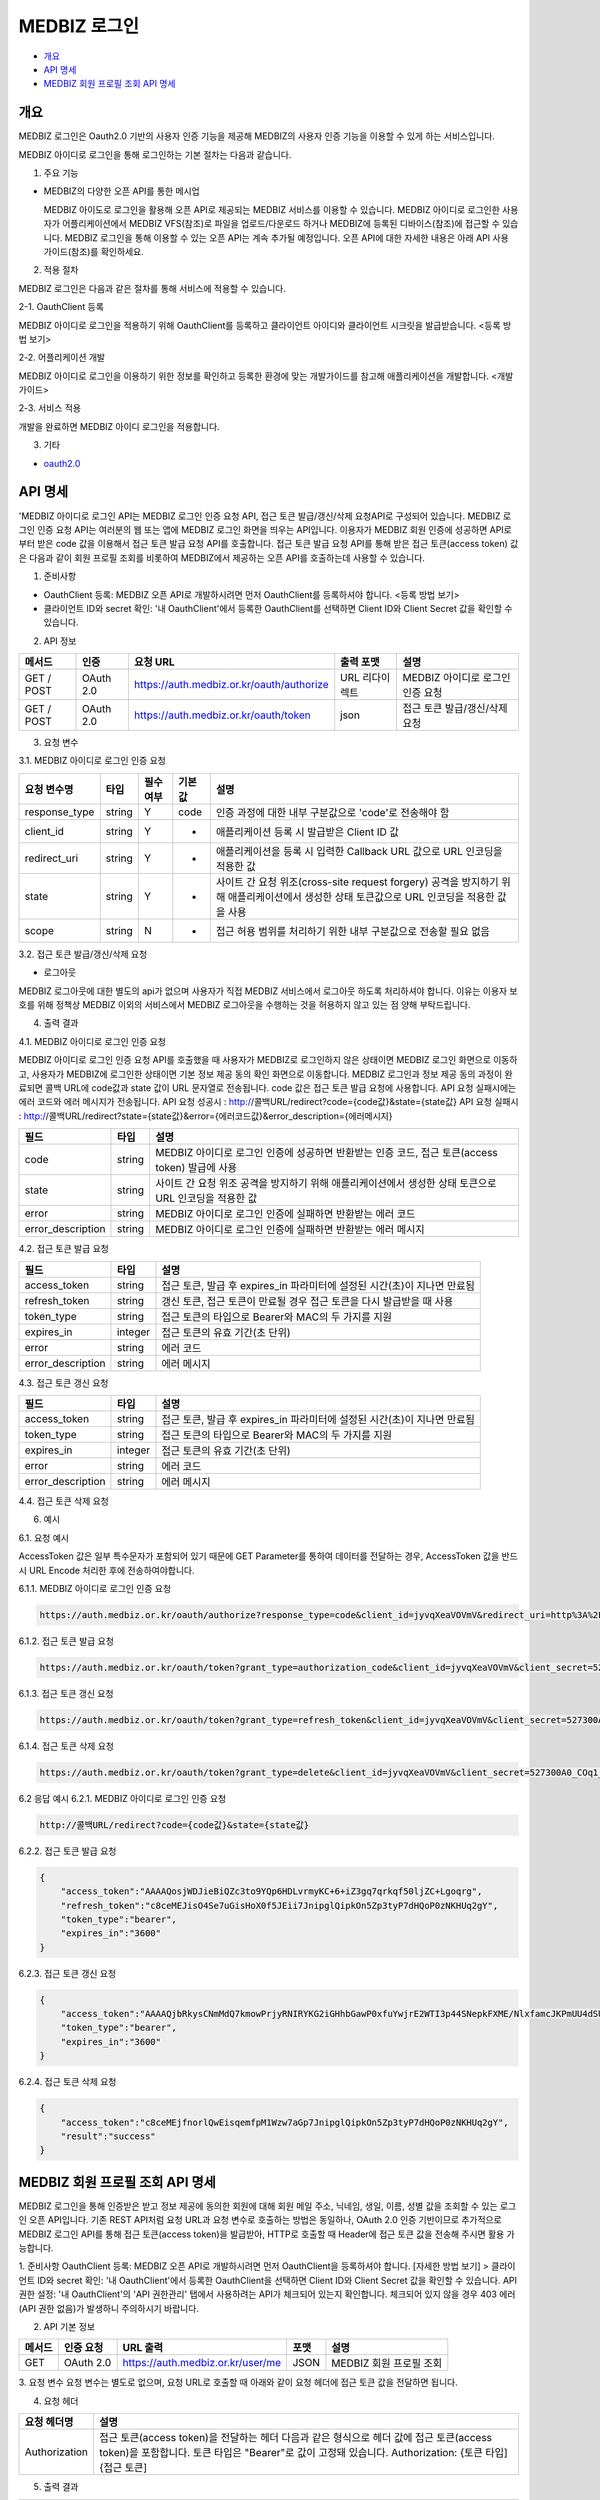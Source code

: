 =============
MEDBIZ 로그인
=============

* `개요`_
* `API 명세`_
* `MEDBIZ 회원 프로필 조회 API 명세`_

---------
개요
---------
MEDBIZ 로그인은 Oauth2.0 기반의 사용자 인증 기능을 제공해 MEDBIZ의 사용자 인증 기능을 이용할 수 있게 하는 서비스입니다.


.. image:: ./_static/medbizid01.png

MEDBIZ 아이디로 로그인을 통해 로그인하는 기본 절차는 다음과 같습니다.

.. image:: ./_static/medbizid02.png

1. 주요 기능

- MEDBIZ의 다양한 오픈 API를 통한 메시업
  
  MEDBIZ 아이도로 로그인을 활용해 오픈 API로 제공되는 MEDBIZ 서비스를 이용할 수 있습니다. MEDBIZ 아이디로 로그인한 
  사용자가 어플리케이션에서 MEDBIZ VFS(참조)로 파일을 업로드/다운로드 하거나 MEDBIZ에 등록된 디바이스(참조)에 접근할
  수 있습니다. MEDBIZ 로그인을 통해 이용할 수 있는 오픈 API는 계속 추가될 예정입니다. 오픈 API에 대한 자세한 내용은
  아래 API 사용 가이드(참조)를 확인하세요.

2. 적용 절차

MEDBIZ 로그인은 다음과 같은 절차를 통해 서비스에 적용할 수 있습니다.

2-1. OauthClient 등록

MEDBIZ 아이디로 로그인을 적용하기 위해 OauthClient를 등록하고 클라이언트 아이디와 클라이언트 시크릿을 발급받습니다.
<등록 방법 보기>

2-2. 어플리케이션 개발

MEDBIZ 아이디로 로그인을 이용하기 위한 정보를 확인하고 등록한 환경에 맞는 개발가이드를 참고해 애플리케이션을 개발합니다.
<개발 가이드>

2-3. 서비스 적용

개발을 완료하면 MEDBIZ 아이디 로그인을 적용합니다.

3. 기타

- `oauth2.0 <https://oauth.net/>`_

---------
API 명세
---------
'MEDBIZ 아이디로 로그인 API는 MEDBIZ 로그인 인증 요청 API, 접근 토큰 발급/갱신/삭제 요청API로 구성되어 있습니다. 
MEDBIZ 로그인 인증 요청 API는 여러분의 웹 또는 앱에 MEDBIZ 로그인 화면을 띄우는 API입니다. 이용자가 MEDBIZ 회원 인증에 
성공하면 API로부터 받은 code 값을 이용해서 접근 토큰 발급 요청 API를 호출합니다. 접근 토큰 발급 요청 API를 통해 받은 
접근 토큰(access token) 값은 다음과 같이 회원 프로필 조회를 비롯하여 MEDBIZ에서 제공하는 오픈 API를 호출하는데 사용할 수 
있습니다.

1. 준비사항

- OauthClient 등록: MEDBIZ 오픈 API로 개발하시려면 먼저 OauthClient를 등록하셔야 합니다.
  <등록 방법 보기>
  
- 클라이언트 ID와 secret 확인: '내 OauthClient'에서 등록한 OauthClient를 선택하면 Client ID와 Client Secret 값을 확인할 수 있습니다.

2. API 정보

===========  ==========  ============================================  ===============  ==================================
 메서드	        인증                  요청 URL                            출력 포맷             설명
===========  ==========  ============================================  ===============  ==================================
GET / POST    OAuth 2.0    https://auth.medbiz.or.kr/oauth/authorize    URL 리다이렉트      MEDBIZ 아이디로 로그인 인증 요청
GET / POST    OAuth 2.0    https://auth.medbiz.or.kr/oauth/token        json	              접근 토큰 발급/갱신/삭제 요청
===========  ==========  ============================================  ===============  ==================================

3. 요청 변수

3.1. MEDBIZ 아이디로 로그인 인증 요청

==============  ========  ============  ======  ========================================================================================================================================
요청 변수명        타입    필수 여부    기본값     설명
==============  ========  ============  ======  ========================================================================================================================================
response_type    string    Y            code    인증 과정에 대한 내부 구분값으로 'code'로 전송해야 함
client_id        string    Y            -       애플리케이션 등록 시 발급받은 Client ID 값
redirect_uri     string    Y            -       애플리케이션을 등록 시 입력한 Callback URL 값으로 URL 인코딩을 적용한 값
state            string    Y            -       사이트 간 요청 위조(cross-site request forgery) 공격을 방지하기 위해 애플리케이션에서 생성한 상태 토큰값으로 URL 인코딩을 적용한 값을 사용
scope            string    N            -       접근 허용 범위를 처리하기 위한 내부 구분값으로 전송할 필요 없음
==============  ========  ============  ======  ========================================================================================================================================

3.2. 접근 토큰 발급/갱신/삭제 요청

- 로그아웃
MEDBIZ 로그아웃에 대한 별도의 api가 없으며 사용자가 직접 MEDBIZ 서비스에서 로그아웃 하도록 처리하셔야 합니다.
이유는 이용자 보호를 위해 정책상 MEDBIZ 이외의 서비스에서 MEDBIZ 로그아웃을 수행하는 것을 허용하지 않고 있는 점 양해 부탁드립니다. 

============== ========  ==============  =======    ======================================================================================
요청 변수명       타입       필수 여부      기본값           설명
============== ========  ==============  =======    ======================================================================================
grant_type      string      Y              -            인증 과정에 대한 구분값
                                                     1) 발급:'authorization_code'
                                                     2) 갱신:'refresh_token'
client_id       string      Y              -            애플리케이션 등록 시 발급받은 Client ID 값
client_secret   string      Y              -            애플리케이션 등록 시 발급받은 Client secret 값
code            string    발급 때 필수      -            로그인 인증 요청 API 호출에 성공하고 리턴받은 인증코드값 (authorization code)
refresh_token   string    갱신 때 필수      -            MEDBIZ 사용자 인증에 성공하고 발급받은 갱신 토큰(refresh token)
access_token    string    삭제 때 필수      -            기 발급받은 접근 토큰으로 URL 인코딩을 적용한 값을 사용
============== ========  ==============  =======    ======================================================================================

4. 출력 결과

4.1. MEDBIZ 아이디로 로그인 인증 요청

MEDBIZ 아이디로 로그인 인증 요청 API를 호출했을 때 사용자가 MEDBIZ로 로그인하지 않은 상태이면 MEDBIZ 로그인 화면으로 이동하고, 사용자가 MEDBIZ에 로그인한 상태이면 기본 정보 제공 동의 확인 화면으로 이동합니다. 
MEDBIZ 로그인과 정보 제공 동의 과정이 완료되면 콜백 URL에 code값과 state 값이 URL 문자열로 전송됩니다. code 값은 접근 토큰 발급 요청에 사용합니다. API 요청 실패시에는 에러 코드와 에러 메시지가 전송됩니다.
API 요청 성공시 : http://콜백URL/redirect?code={code값}&state={state값}
API 요청 실패시 : http://콜백URL/redirect?state={state값}&error={에러코드값}&error_description={에러메시지}

=================  ========  ======================================================================================
필드                   타입             설명
=================  ========  ======================================================================================
code                string    MEDBIZ 아이디로 로그인 인증에 성공하면 반환받는 인증 코드, 접근 토큰(access token) 발급에 사용
state               string    사이트 간 요청 위조 공격을 방지하기 위해 애플리케이션에서 생성한 상태 토큰으로 URL 인코딩을 적용한 값
error               string    MEDBIZ 아이디로 로그인 인증에 실패하면 반환받는 에러 코드
error_description   string    MEDBIZ 아이디로 로그인 인증에 실패하면 반환받는 에러 메시지
=================  ========  ======================================================================================

4.2. 접근 토큰 발급 요청

=================  ========  ======================================================================================
필드                   타입             설명
=================  ========  ======================================================================================
access_token        string      접근 토큰, 발급 후 expires_in 파라미터에 설정된 시간(초)이 지나면 만료됨
refresh_token       string      갱신 토큰, 접근 토큰이 만료될 경우 접근 토큰을 다시 발급받을 때 사용
token_type          string      접근 토큰의 타입으로 Bearer와 MAC의 두 가지를 지원
expires_in          integer      접근 토큰의 유효 기간(초 단위)
error               string      에러 코드
error_description   string      에러 메시지
=================  ========  ======================================================================================

4.3. 접근 토큰 갱신 요청

=================  ========  ======================================================================================
필드                  타입             설명
=================  ========  ======================================================================================
access_token        string    접근 토큰, 발급 후 expires_in 파라미터에 설정된 시간(초)이 지나면 만료됨
token_type          string    접근 토큰의 타입으로 Bearer와 MAC의 두 가지를 지원
expires_in          integer   접근 토큰의 유효 기간(초 단위)
error               string    에러 코드
error_description   string    에러 메시지
=================  ========  ======================================================================================

4.4. 접근 토큰 삭제 요청

=================  ========  ======================================================================================
필드                   타입             설명
=================  ========  ======================================================================================
access_token         string    삭제 처리된 접근 토큰 값
result               string    처리 결과가 성공이면 'success'가 리턴
expires_in           integer   접근 토큰의 유효 기간(초 단위)
error                string    에러 코드
error_description    string    에러 메시지
=================  ========  ======================================================================================

6. 예시

6.1. 요청 예시

AccessToken 값은 일부 특수문자가 포함되어 있기 때문에 GET Parameter를 통하여 데이터를 전달하는 경우, AccessToken 값을 반드시 URL Encode 처리한 후에 전송하여야합니다.

6.1.1. MEDBIZ 아이디로 로그인 인증 요청

.. code::

    https://auth.medbiz.or.kr/oauth/authorize?response_type=code&client_id=jyvqXeaVOVmV&redirect_uri=http%3A%2F%2Fservice.redirect.url%2Fredirect&state=hLiDdL2uhPtsftcU
                        
6.1.2. 접근 토큰 발급 요청

.. code::

    https://auth.medbiz.or.kr/oauth/token?grant_type=authorization_code&client_id=jyvqXeaVOVmV&client_secret=527300A0_COq1_XV33cf&code=EIc5bFrl4RibFls1&state=9kgsGTfH4j7IyAkg
                        
6.1.3. 접근 토큰 갱신 요청

.. code::

    https://auth.medbiz.or.kr/oauth/token?grant_type=refresh_token&client_id=jyvqXeaVOVmV&client_secret=527300A0_COq1_XV33cf&refresh_token=c8ceMEJisO4Se7uGCEYKK1p52L93bHXLn
                        
6.1.4. 접근 토큰 삭제 요청

.. code::

    https://auth.medbiz.or.kr/oauth/token?grant_type=delete&client_id=jyvqXeaVOVmV&client_secret=527300A0_COq1_XV33cf&access_token=c8ceMEJisO4Se7uGCEYKK1p52L93bHXLnaoETis9YzjfnorlQwEisqemfpKHUq2gY&service_provider=NAVER
                        
6.2 응답 예시
6.2.1. MEDBIZ 아이디로 로그인 인증 요청

.. code::

    http://콜백URL/redirect?code={code값}&state={state값}
                        
6.2.2. 접근 토큰 발급 요청

.. code::

    {
        "access_token":"AAAAQosjWDJieBiQZc3to9YQp6HDLvrmyKC+6+iZ3gq7qrkqf50ljZC+Lgoqrg",
        "refresh_token":"c8ceMEJisO4Se7uGisHoX0f5JEii7JnipglQipkOn5Zp3tyP7dHQoP0zNKHUq2gY",
        "token_type":"bearer",
        "expires_in":"3600"
    }
                        
6.2.3. 접근 토큰 갱신 요청

.. code::

    {
        "access_token":"AAAAQjbRkysCNmMdQ7kmowPrjyRNIRYKG2iGHhbGawP0xfuYwjrE2WTI3p44SNepkFXME/NlxfamcJKPmUU4dSUhz+R2CmUqnN0lGuOcbEw6iexg",
        "token_type":"bearer",
        "expires_in":"3600"
    }

6.2.4. 접근 토큰 삭제 요청

.. code::

    {
        "access_token":"c8ceMEjfnorlQwEisqemfpM1Wzw7aGp7JnipglQipkOn5Zp3tyP7dHQoP0zNKHUq2gY",
        "result":"success"
    }  

---------
MEDBIZ 회원 프로필 조회 API 명세
---------
MEDBIZ 로그인을 통해 인증받은 받고 정보 제공에 동의한 회원에 대해 회원 메일 주소, 닉네임, 생일, 이름, 성별 값을 조회할 수 있는 로그인 오픈 API입니다. 기존 REST API처럼 요청 URL과 요청 변수로 호출하는 방법은 동일하나, 
OAuth 2.0 인증 기반이므로 추가적으로 MEDBIZ 로그인 API를 통해 접근 토큰(access token)을 발급받아, HTTP로 호출할 때 Header에 접근 토큰 값을 전송해 주시면 활용 가능합니다.

1. 준비사항
OauthClient 등록: MEDBIZ 오픈 API로 개발하시려면 먼저 OauthClient을 등록하셔야 합니다.
[자세한 방법 보기] >
클라이언트 ID와 secret 확인: '내 OauthClient'에서 등록한 OauthClient을 선택하면 Client ID와 Client Secret 값을 확인할 수 있습니다.
API 권한 설정: '내 OauthClient'의 'API 권한관리' 탭에서 사용하려는 API가 체크되어 있는지 확인합니다. 체크되어 있지 않을 경우 403 에러(API 권한 없음)가 발생하니 주의하시기 바랍니다.

2. API 기본 정보

======  ============  =====================================   =======   ===========================
메서드     인증 요청       URL 출력                              포맷        설명
======  ============  =====================================   =======   ===========================
GET       OAuth 2.0    https://auth.medbiz.or.kr/user/me       JSON       MEDBIZ 회원 프로필 조회
======  ============  =====================================   =======   ===========================

3. 요청 변수
요청 변수는 별도로 없으며, 요청 URL로 호출할 때 아래와 같이 요청 헤더에 접근 토큰 값을 전달하면 됩니다.

4. 요청 헤더

===============  ============================================================================================================================================================================
요청 헤더명           설명
===============  ============================================================================================================================================================================
Authorization      접근 토큰(access token)을 전달하는 헤더 다음과 같은 형식으로 헤더 값에 접근 토큰(access token)을 포함합니다. 토큰 타입은 "Bearer"로 값이 고정돼 있습니다. Authorization: {토큰 타입] {접근 토큰]
===============  ============================================================================================================================================================================

5. 출력 결과

===========  =========  ============  =====================
필드           타입         필수여부         설명
===========  =========  ============  =====================
userMuid      string       Y            플랫폼에서 관리하는 32자리의 유저고유값입니다.
userId        string       Y            플랫폼에 등록된 유저의 아이디입니다.
email         string       Y            플랫폼에 등록된 유저의 이메일입니다.
userName      string       Y            플랫폼에 등록된 유저의 이름입니다.
birthDay      string       Y            플랫폼에 등록된 유저의 생일입니다.
gender        string       Y            플랫폼에 등록된 유저의 성별입니다. 
                                        MALE : 남자 FEMALE : 여자, UNKNOWN : 알수없음
===========  =========  ============  =====================